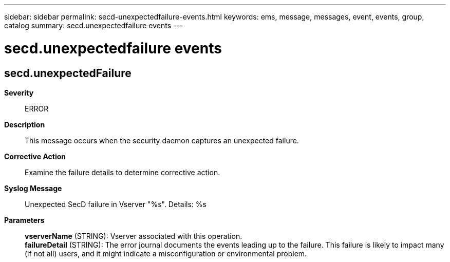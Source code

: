 ---
sidebar: sidebar
permalink: secd-unexpectedfailure-events.html
keywords: ems, message, messages, event, events, group, catalog
summary: secd.unexpectedfailure events
---

= secd.unexpectedfailure events
:toclevels: 1
:hardbreaks:
:nofooter:
:icons: font
:linkattrs:
:imagesdir: ./media/

== secd.unexpectedFailure
*Severity*::
ERROR
*Description*::
This message occurs when the security daemon captures an unexpected failure.
*Corrective Action*::
Examine the failure details to determine corrective action.
*Syslog Message*::
Unexpected SecD failure in Vserver "%s". Details: %s
*Parameters*::
*vserverName* (STRING): Vserver associated with this operation.
*failureDetail* (STRING): The error journal documents the events leading up to the failure. This failure is likely to impact many (if not all) users, and it might indicate a misconfiguration or environmental problem.
